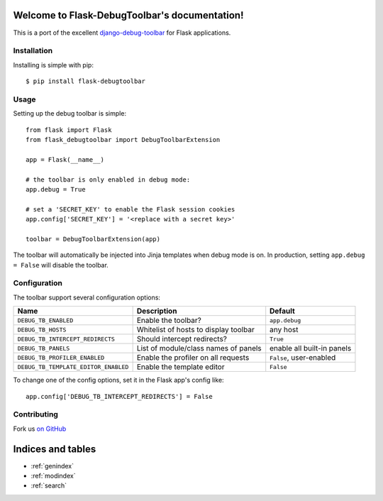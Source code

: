 .. Flask-DebugToolbar documentation master file, created by
   sphinx-quickstart on Wed Feb 15 18:08:39 2012.
   You can adapt this file completely to your liking, but it should at least
   contain the root `toctree` directive.

Welcome to Flask-DebugToolbar's documentation!
==============================================

This is a port of the excellent `django-debug-toolbar <https://github.com/django-debug-toolbar/django-debug-toolbar>`_
for Flask applications.

Installation
------------

Installing is simple with pip::

    $ pip install flask-debugtoolbar


Usage
-----

Setting up the debug toolbar is simple::

    from flask import Flask
    from flask_debugtoolbar import DebugToolbarExtension

    app = Flask(__name__)

    # the toolbar is only enabled in debug mode:
    app.debug = True

    # set a 'SECRET_KEY' to enable the Flask session cookies
    app.config['SECRET_KEY'] = '<replace with a secret key>'

    toolbar = DebugToolbarExtension(app)


The toolbar will automatically be injected into Jinja templates when debug mode is on.
In production, setting ``app.debug = False`` will disable the toolbar.


Configuration
-------------

The toolbar support several configuration options:

====================================  =====================================   ==========================
Name                                  Description                             Default
====================================  =====================================   ==========================
``DEBUG_TB_ENABLED``                  Enable the toolbar?                     ``app.debug``
``DEBUG_TB_HOSTS``                    Whitelist of hosts to display toolbar   any host
``DEBUG_TB_INTERCEPT_REDIRECTS``      Should intercept redirects?             ``True``
``DEBUG_TB_PANELS``                   List of module/class names of panels    enable all built-in panels
``DEBUG_TB_PROFILER_ENABLED``         Enable the profiler on all requests     ``False``, user-enabled
``DEBUG_TB_TEMPLATE_EDITOR_ENABLED``  Enable the template editor              ``False``
====================================  =====================================   ==========================

To change one of the config options, set it in the Flask app's config like::

    app.config['DEBUG_TB_INTERCEPT_REDIRECTS'] = False


Contributing
------------

Fork us `on GitHub <https://github.com/mgood/flask-debugtoolbar>`_


Indices and tables
==================

* :ref:`genindex`
* :ref:`modindex`
* :ref:`search`

